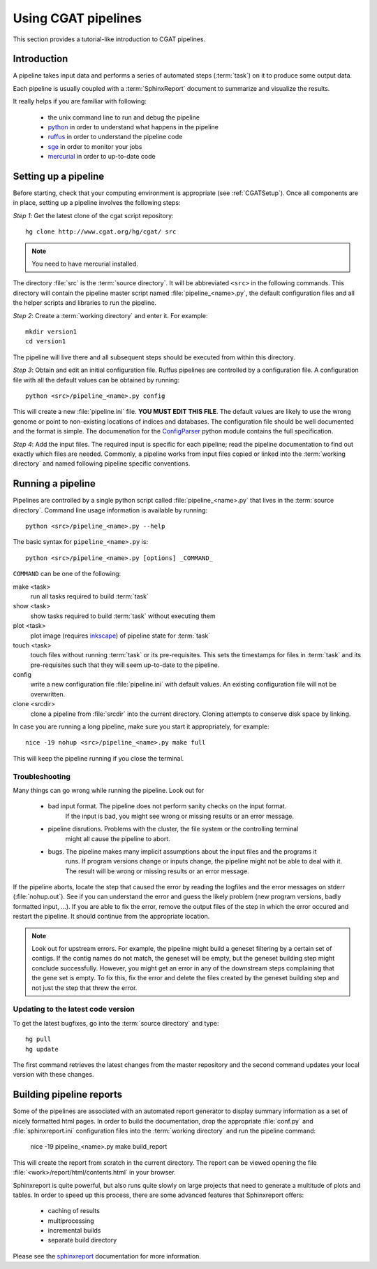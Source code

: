 ====================
Using CGAT pipelines
====================

This section provides a tutorial-like introduction to CGAT pipelines.

Introduction
=============

A pipeline takes input data and performs a series of automated steps (:term:`task`) on it to 
produce some output data. 

Each pipeline is usually coupled with a :term:`SphinxReport` document to summarize and 
visualize the results.

It really helps if you are familiar with following:

   * the unix command line to run and debug the pipeline
   * python_ in order to understand what happens in the pipeline
   * ruffus_ in order to understand the pipeline code
   * sge_ in order to monitor your jobs
   * mercurial_ in order to up-to-date code

.. _python: http:www.python.org
.. _ruffus: http://code.google.com/p/ruffus/
.. _sge: http://wikis.sun.com/display/GridEngine/Home
.. _mercurial: http://mercurial.selenic.com/wiki/
.. _sphinxreport: http://code.google.com/p/sphinx-report/

.. _PipelineSettingUp:

Setting up a pipeline
======================

Before starting, check that your computing environment is appropriate
(see :ref:`CGATSetup`). Once all components are in place, setting up a 
pipeline involves the following steps:

*Step 1*: Get the latest clone of the cgat script repository::

   hg clone http://www.cgat.org/hg/cgat/ src

.. note:: 
   You need to have mercurial installed.

The directory :file:`src` is the :term:`source directory`. It will be abbreviated
``<src>`` in the following commands. This directory will contain the pipeline
master script named :file:`pipeline_<name>.py`, the default configuration files
and all the helper scripts and libraries to run the pipeline.

*Step 2*: Create a :term:`working directory` and enter it. For example::

   mkdir version1
   cd version1

The pipeline will live there and all subsequent steps should be executed 
from within this directory.

*Step 3*: Obtain and edit an initial configuration file. Ruffus pipelines are controlled
by a configuration file. A configuration file with all the default values can be 
obtained by running::

      python <src>/pipeline_<name>.py config

This will create a new :file:`pipeline.ini` file. **YOU MUST EDIT THIS FILE**.
The default values are likely to use the wrong genome or point to non-existing
locations of indices and databases. The configuration file should be well documented
and the format is simple. The documenation for the
`ConfigParser <http://docs.python.org/library/configparser.html>`_ python module 
contains the full specification.

*Step 4*: Add the input files. The required input is specific for each pipeline; read
the pipeline documentation to find out exactly which files are needed. Commonly, a pipeline
works from input files copied or linked into the :term:`working directory` and named
following pipeline specific conventions.

.. _PipelineRunning:

Running a pipeline
===================

Pipelines are controlled by a single python script called :file:`pipeline_<name>.py`
that lives in the :term:`source directory`. Command line usage information is available
by running::

   python <src>/pipeline_<name>.py --help

The basic syntax for ``pipeline_<name>.py`` is::

   python <src>/pipeline_<name>.py [options] _COMMAND_

``COMMAND`` can be one of the following:

make <task>
   run all tasks required to build :term:`task`

show <task>
   show tasks required to build :term:`task` without executing them

plot <task>
   plot image (requires `inkscape <http://inkscape.org/>`_) of pipeline state for :term:`task`

touch <task>
   touch files without running :term:`task` or its pre-requisites. This sets the 
   timestamps for files in :term:`task` and its pre-requisites such that they will 
   seem up-to-date to the pipeline.

config
   write a new configuration file :file:`pipeline.ini` with default values. An existing 
   configuration file will not be overwritten.

clone <srcdir>
   clone a pipeline from :file:`srcdir` into the current
   directory. Cloning attempts to conserve disk space by linking.

In case you are running a long pipeline, make sure you start it appropriately, for example::

   nice -19 nohup <src>/pipeline_<name>.py make full

This will keep the pipeline running if you close the terminal.

Troubleshooting
---------------

Many things can go wrong while running the pipeline. Look out for

   * bad input format. The pipeline does not perform sanity checks on the input format.
       If the input is bad, you might see wrong or missing results or an error message.
   * pipeline disrutions. Problems with the cluster, the file system or the controlling terminal 
       might all cause the pipeline to abort.
   * bugs. The pipeline makes many implicit assumptions about the input files and the programs it
       runs. If program versions change or inputs change, the pipeline might not be able to deal with it.
       The result will be wrong or missing results or an error message.

If the pipeline aborts, locate the step that caused the error by reading the logfiles and
the error messages on stderr (:file:`nohup.out`). See if you can understand the error and guess
the likely problem (new program versions, badly formatted input, ...). If you are able to fix 
the error, remove the output files of the step in which the error occured and restart the 
pipeline. It should continue from the appropriate location.

.. note::
   Look out for upstream errors. For example, the pipeline might build a geneset filtering
   by a certain set of contigs. If the contig names do not match, the geneset will be empty,
   but the geneset building step might conclude successfully. However, you might get an error
   in any of the downstream steps complaining that the gene set is empty. To fix this, fix
   the error and delete the files created by the geneset building step and not just the step
   that threw the error.

Updating to the latest code version
-----------------------------------

To get the latest bugfixes, go into the :term:`source directory` and type::

   hg pull
   hg update

The first command retrieves the latest changes from the master repository
and the second command updates your local version with these changes.

.. _PipelineReporting:

Building pipeline reports
================================

Some of the pipelines are associated with an automated report generator to display
summary information as a set of nicely formatted html pages. In order to
build the documentation, drop the appropriate :file:`conf.py` and :file:`sphinxreport.ini`
configuration files into the :term:`working directory` and run the pipeline command:

   nice -19 pipeline_<name>.py make build_report

This will create the report from scratch in the current directory. The report can
be viewed opening the file :file:`<work>/report/html/contents.html` in your browser.

Sphinxreport is quite powerful, but also runs quite slowly on large projects that
need to generate a multitude of plots and tables. In order to speed up this process,
there are some advanced features that Sphinxreport offers:

   * caching of results
   * multiprocessing
   * incremental builds
   * separate build directory

Please see the sphinxreport_ documentation for more information.

